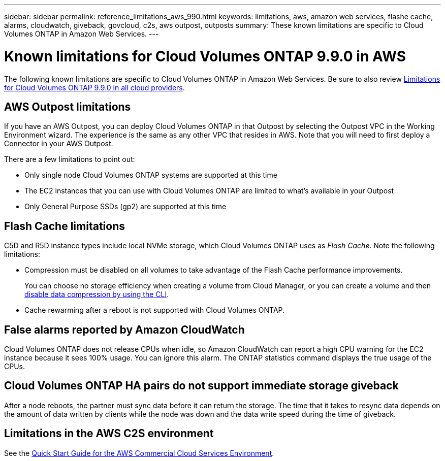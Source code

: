 ---
sidebar: sidebar
permalink: reference_limitations_aws_990.html
keywords: limitations, aws, amazon web services, flashe cache, alarms, cloudwatch, giveback, govcloud, c2s, aws outpost, outposts
summary: These known limitations are specific to Cloud Volumes ONTAP in Amazon Web Services.
---

= Known limitations for Cloud Volumes ONTAP 9.9.0 in AWS
:hardbreaks:
:nofooter:
:icons: font
:linkattrs:
:imagesdir: ./media/

[.lead]
The following known limitations are specific to Cloud Volumes ONTAP in Amazon Web Services. Be sure to also review link:reference_limitations_990.html[Limitations for Cloud Volumes ONTAP 9.9.0 in all cloud providers].

== AWS Outpost limitations

If you have an AWS Outpost, you can deploy Cloud Volumes ONTAP in that Outpost by selecting the Outpost VPC in the Working Environment wizard. The experience is the same as any other VPC that resides in AWS. Note that you will need to first deploy a Connector in your AWS Outpost.

There are a few limitations to point out:

* Only single node Cloud Volumes ONTAP systems are supported at this time
* The EC2 instances that you can use with Cloud Volumes ONTAP are limited to what's available in your Outpost
* Only General Purpose SSDs (gp2) are supported at this time

== Flash Cache limitations

C5D and R5D instance types include local NVMe storage, which Cloud Volumes ONTAP uses as _Flash Cache_. Note the following limitations:

* Compression must be disabled on all volumes to take advantage of the Flash Cache performance improvements.
+
You can choose no storage efficiency when creating a volume from Cloud Manager, or you can create a volume and then http://docs.netapp.com/ontap-9/topic/com.netapp.doc.dot-cm-vsmg/GUID-8508A4CB-DB43-4D0D-97EB-859F58B29054.html[disable data compression by using the CLI^].

* Cache rewarming after a reboot is not supported with Cloud Volumes ONTAP.

== False alarms reported by Amazon CloudWatch

Cloud Volumes ONTAP does not release CPUs when idle, so Amazon CloudWatch can report a high CPU warning for the EC2 instance because it sees 100% usage. You can ignore this alarm. The ONTAP statistics command displays the true usage of the CPUs.

== Cloud Volumes ONTAP HA pairs do not support immediate storage giveback

After a node reboots, the partner must sync data before it can return the storage. The time that it takes to resync data depends on the amount of data written by clients while the node was down and the data write speed during the time of giveback.

== Limitations in the AWS C2S environment

See the https://docs.netapp.com/us-en/occm/media/c2s.pdf[Quick Start Guide for the AWS Commercial Cloud Services Environment^].
